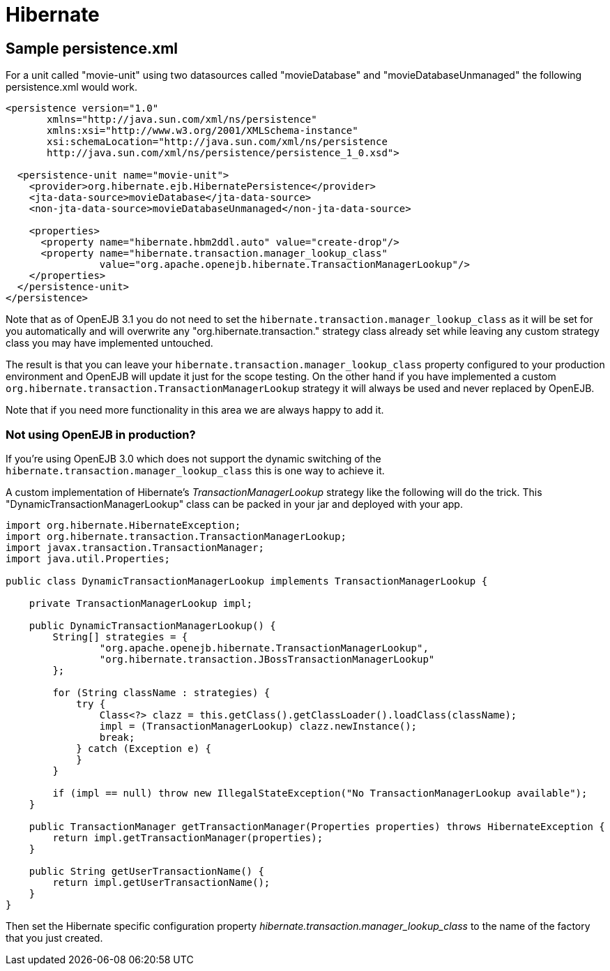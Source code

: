 = Hibernate
:index-group: Unrevised
:jbake-date: 2018-12-05
:jbake-type: page
:jbake-status: published

== Sample persistence.xml

For a unit called "movie-unit" using two datasources called "movieDatabase" and "movieDatabaseUnmanaged" the following persistence.xml would work.

[source,xml]
----
<persistence version="1.0"
       xmlns="http://java.sun.com/xml/ns/persistence"
       xmlns:xsi="http://www.w3.org/2001/XMLSchema-instance"
       xsi:schemaLocation="http://java.sun.com/xml/ns/persistence
       http://java.sun.com/xml/ns/persistence/persistence_1_0.xsd">

  <persistence-unit name="movie-unit">
    <provider>org.hibernate.ejb.HibernatePersistence</provider>
    <jta-data-source>movieDatabase</jta-data-source>
    <non-jta-data-source>movieDatabaseUnmanaged</non-jta-data-source>

    <properties>
      <property name="hibernate.hbm2ddl.auto" value="create-drop"/>
      <property name="hibernate.transaction.manager_lookup_class"
                value="org.apache.openejb.hibernate.TransactionManagerLookup"/>
    </properties>
  </persistence-unit>
</persistence>
----

Note that as of OpenEJB 3.1 you do not need to set the
`hibernate.transaction.manager_lookup_class` as it will be set for you automatically and will overwrite any "org.hibernate.transaction." strategy class already set while leaving any custom strategy class you may have implemented untouched.

The result is that you can leave your
`hibernate.transaction.manager_lookup_class` property configured to your production environment and OpenEJB will update it just for the scope testing.
On the other hand if you have implemented a custom
`org.hibernate.transaction.TransactionManagerLookup` strategy it will always be used and never replaced by OpenEJB.

Note that if you need more functionality in this area we are always happy to add it.

=== Not using OpenEJB in production?

If you're using OpenEJB 3.0 which does not support the dynamic switching of the `hibernate.transaction.manager_lookup_class` this is one way to achieve it.

A custom implementation of Hibernate's _TransactionManagerLookup_ strategy like the following will do the trick.
This "DynamicTransactionManagerLookup" class can be packed in your jar and deployed with your app.

[source,java]
----
import org.hibernate.HibernateException;
import org.hibernate.transaction.TransactionManagerLookup;
import javax.transaction.TransactionManager;
import java.util.Properties;

public class DynamicTransactionManagerLookup implements TransactionManagerLookup {

    private TransactionManagerLookup impl;

    public DynamicTransactionManagerLookup() {
        String[] strategies = {
                "org.apache.openejb.hibernate.TransactionManagerLookup",
                "org.hibernate.transaction.JBossTransactionManagerLookup"
        };

        for (String className : strategies) {
            try {
                Class<?> clazz = this.getClass().getClassLoader().loadClass(className);
                impl = (TransactionManagerLookup) clazz.newInstance();
                break;
            } catch (Exception e) {
            }
        }

        if (impl == null) throw new IllegalStateException("No TransactionManagerLookup available");
    }

    public TransactionManager getTransactionManager(Properties properties) throws HibernateException {
        return impl.getTransactionManager(properties);
    }

    public String getUserTransactionName() {
        return impl.getUserTransactionName();
    }
}
----

Then set the Hibernate specific configuration property _hibernate.transaction.manager_lookup_class_ to the name of the factory that you just created.

